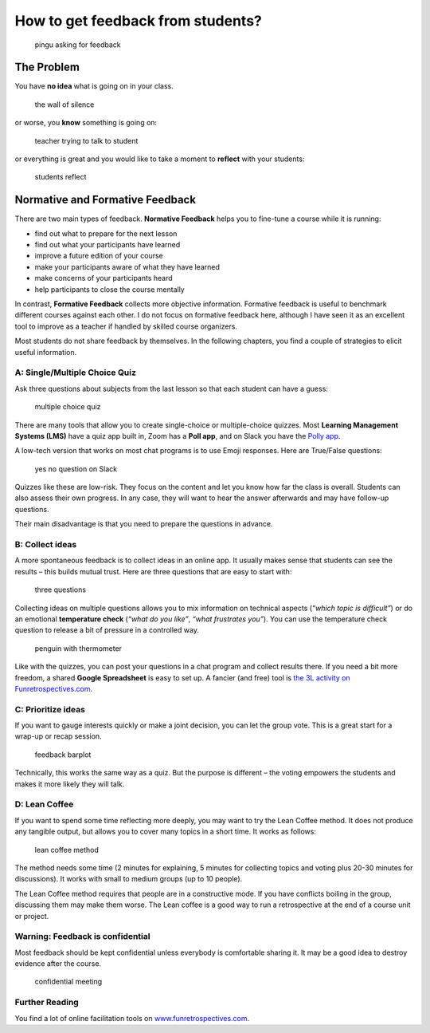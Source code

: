 How to get feedback from students?
==================================

.. figure:: images/pingu.png
   :alt: pingu asking for feedback

   pingu asking for feedback

The Problem
-----------

You have **no idea** what is going on in your class.

.. figure:: images/wall_of_silence.png
   :alt: the wall of silence

   the wall of silence

or worse, you **know** something is going on:

.. figure:: images/are_you_mad_at_me.png
   :alt: teacher trying to talk to student

   teacher trying to talk to student

or everything is great and you would like to take a moment to
**reflect** with your students:

.. figure:: images/feedback_reflect.png
   :alt: students reflect

   students reflect


Normative and Formative Feedback
--------------------------------

There are two main types of feedback.
**Normative Feedback** helps you to fine-tune a course while it is running:

* find out what to prepare for the next lesson
* find out what your participants have learned
* improve a future edition of your course
* make your participants aware of what they have learned
* make concerns of your participants heard
* help participants to close the course mentally

In contrast, **Formative Feedback** collects more objective information.
Formative feedback is useful to benchmark different courses against each other.
I do not focus on formative feedback here, although I have seen it as an excellent
tool to improve as a teacher if handled by skilled course organizers.

Most students do not share feedback by themselves.
In the following chapters, you find a couple of strategies to elicit useful information.

.. seealso::

   `Formative Assessment methods <https://www.edutopia.org/groups/assessment/250941>`__


A: Single/Multiple Choice Quiz
~~~~~~~~~~~~~~~~~~~~~~~~~~~~~~

Ask three questions about subjects from the last lesson so that each
student can have a guess:

.. figure:: images/feedback_multiple_choice.png
   :alt: multiple choice quiz

   multiple choice quiz

There are many tools that allow you to create single-choice or
multiple-choice quizzes. Most **Learning Management Systems (LMS)** have
a quiz app built in, Zoom has a **Poll app**, and on Slack you have the
`Polly
app <https://scikitcilantro.slack.com/apps/A04E6JX41-polly?tab=more_info>`__.

A low-tech version that works on most chat programs is to use Emoji
responses. Here are True/False questions:

.. figure:: images/slack_yesno.png
   :alt: yes no question on Slack

   yes no question on Slack

Quizzes like these are low-risk. They focus on the content and let you
know how far the class is overall. Students can also assess their own
progress. In any case, they will want to hear the answer afterwards and
may have follow-up questions.

Their main disadvantage is that you need to prepare the questions in
advance.

B: Collect ideas
~~~~~~~~~~~~~~~~

A more spontaneous feedback is to collect ideas in an online app. It
usually makes sense that students can see the results – this builds
mutual trust. Here are three questions that are easy to start with:

.. figure:: images/feedback_temp_check.png
   :alt: three questions

   three questions

Collecting ideas on multiple questions allows you to mix information on
technical aspects (*“which topic is difficult”*) or do an emotional
**temperature check** (*“what do you like”*, *“what frustrates you”*).
You can use the temperature check question to release a bit of pressure
in a controlled way.

.. figure:: images/thermo.png
   :alt: penguin with thermometer

   penguin with thermometer

Like with the quizzes, you can post your questions in a chat program and
collect results there. If you need a bit more freedom, a shared **Google
Spreadsheet** is easy to set up. A fancier (and free) tool is `the 3L
activity on
Funretrospectives.com <https://app.funretrospectives.com/?activity=3Ls>`__.

C: Prioritize ideas
~~~~~~~~~~~~~~~~~~~

If you want to gauge interests quickly or make a joint decision, you can
let the group vote. This is a great start for a wrap-up or recap
session.

.. figure:: images/feedback_barplot.png
   :alt: feedback barplot

   feedback barplot

Technically, this works the same way as a quiz. But the purpose is
different – the voting empowers the students and makes it more likely
they will talk.

D: Lean Coffee
~~~~~~~~~~~~~~

If you want to spend some time reflecting more deeply, you may want to
try the Lean Coffee method. It does not produce any tangible output, but
allows you to cover many topics in a short time. It works as follows:

.. figure:: images/lean_coffee.png
   :alt: lean coffee method

   lean coffee method

The method needs some time (2 minutes for explaining, 5 minutes for
collecting topics and voting plus 20-30 minutes for discussions). It
works with small to medium groups (up to 10 people).

The Lean Coffee method requires that people are in a constructive mode.
If you have conflicts boiling in the group, discussing them may make
them worse. The Lean coffee is a good way to run a retrospective at the
end of a course unit or project.

Warning: Feedback is confidential
~~~~~~~~~~~~~~~~~~~~~~~~~~~~~~~~~

Most feedback should be kept confidential unless everybody is
comfortable sharing it. It may be a good idea to destroy evidence after
the course.

.. figure:: images/agent_topsecret.png
   :alt: confidential meeting

   confidential meeting

Further Reading
~~~~~~~~~~~~~~~

You find a lot of online facilitation tools on
`www.funretrospectives.com <https://www.funretrospectives.com>`__.
